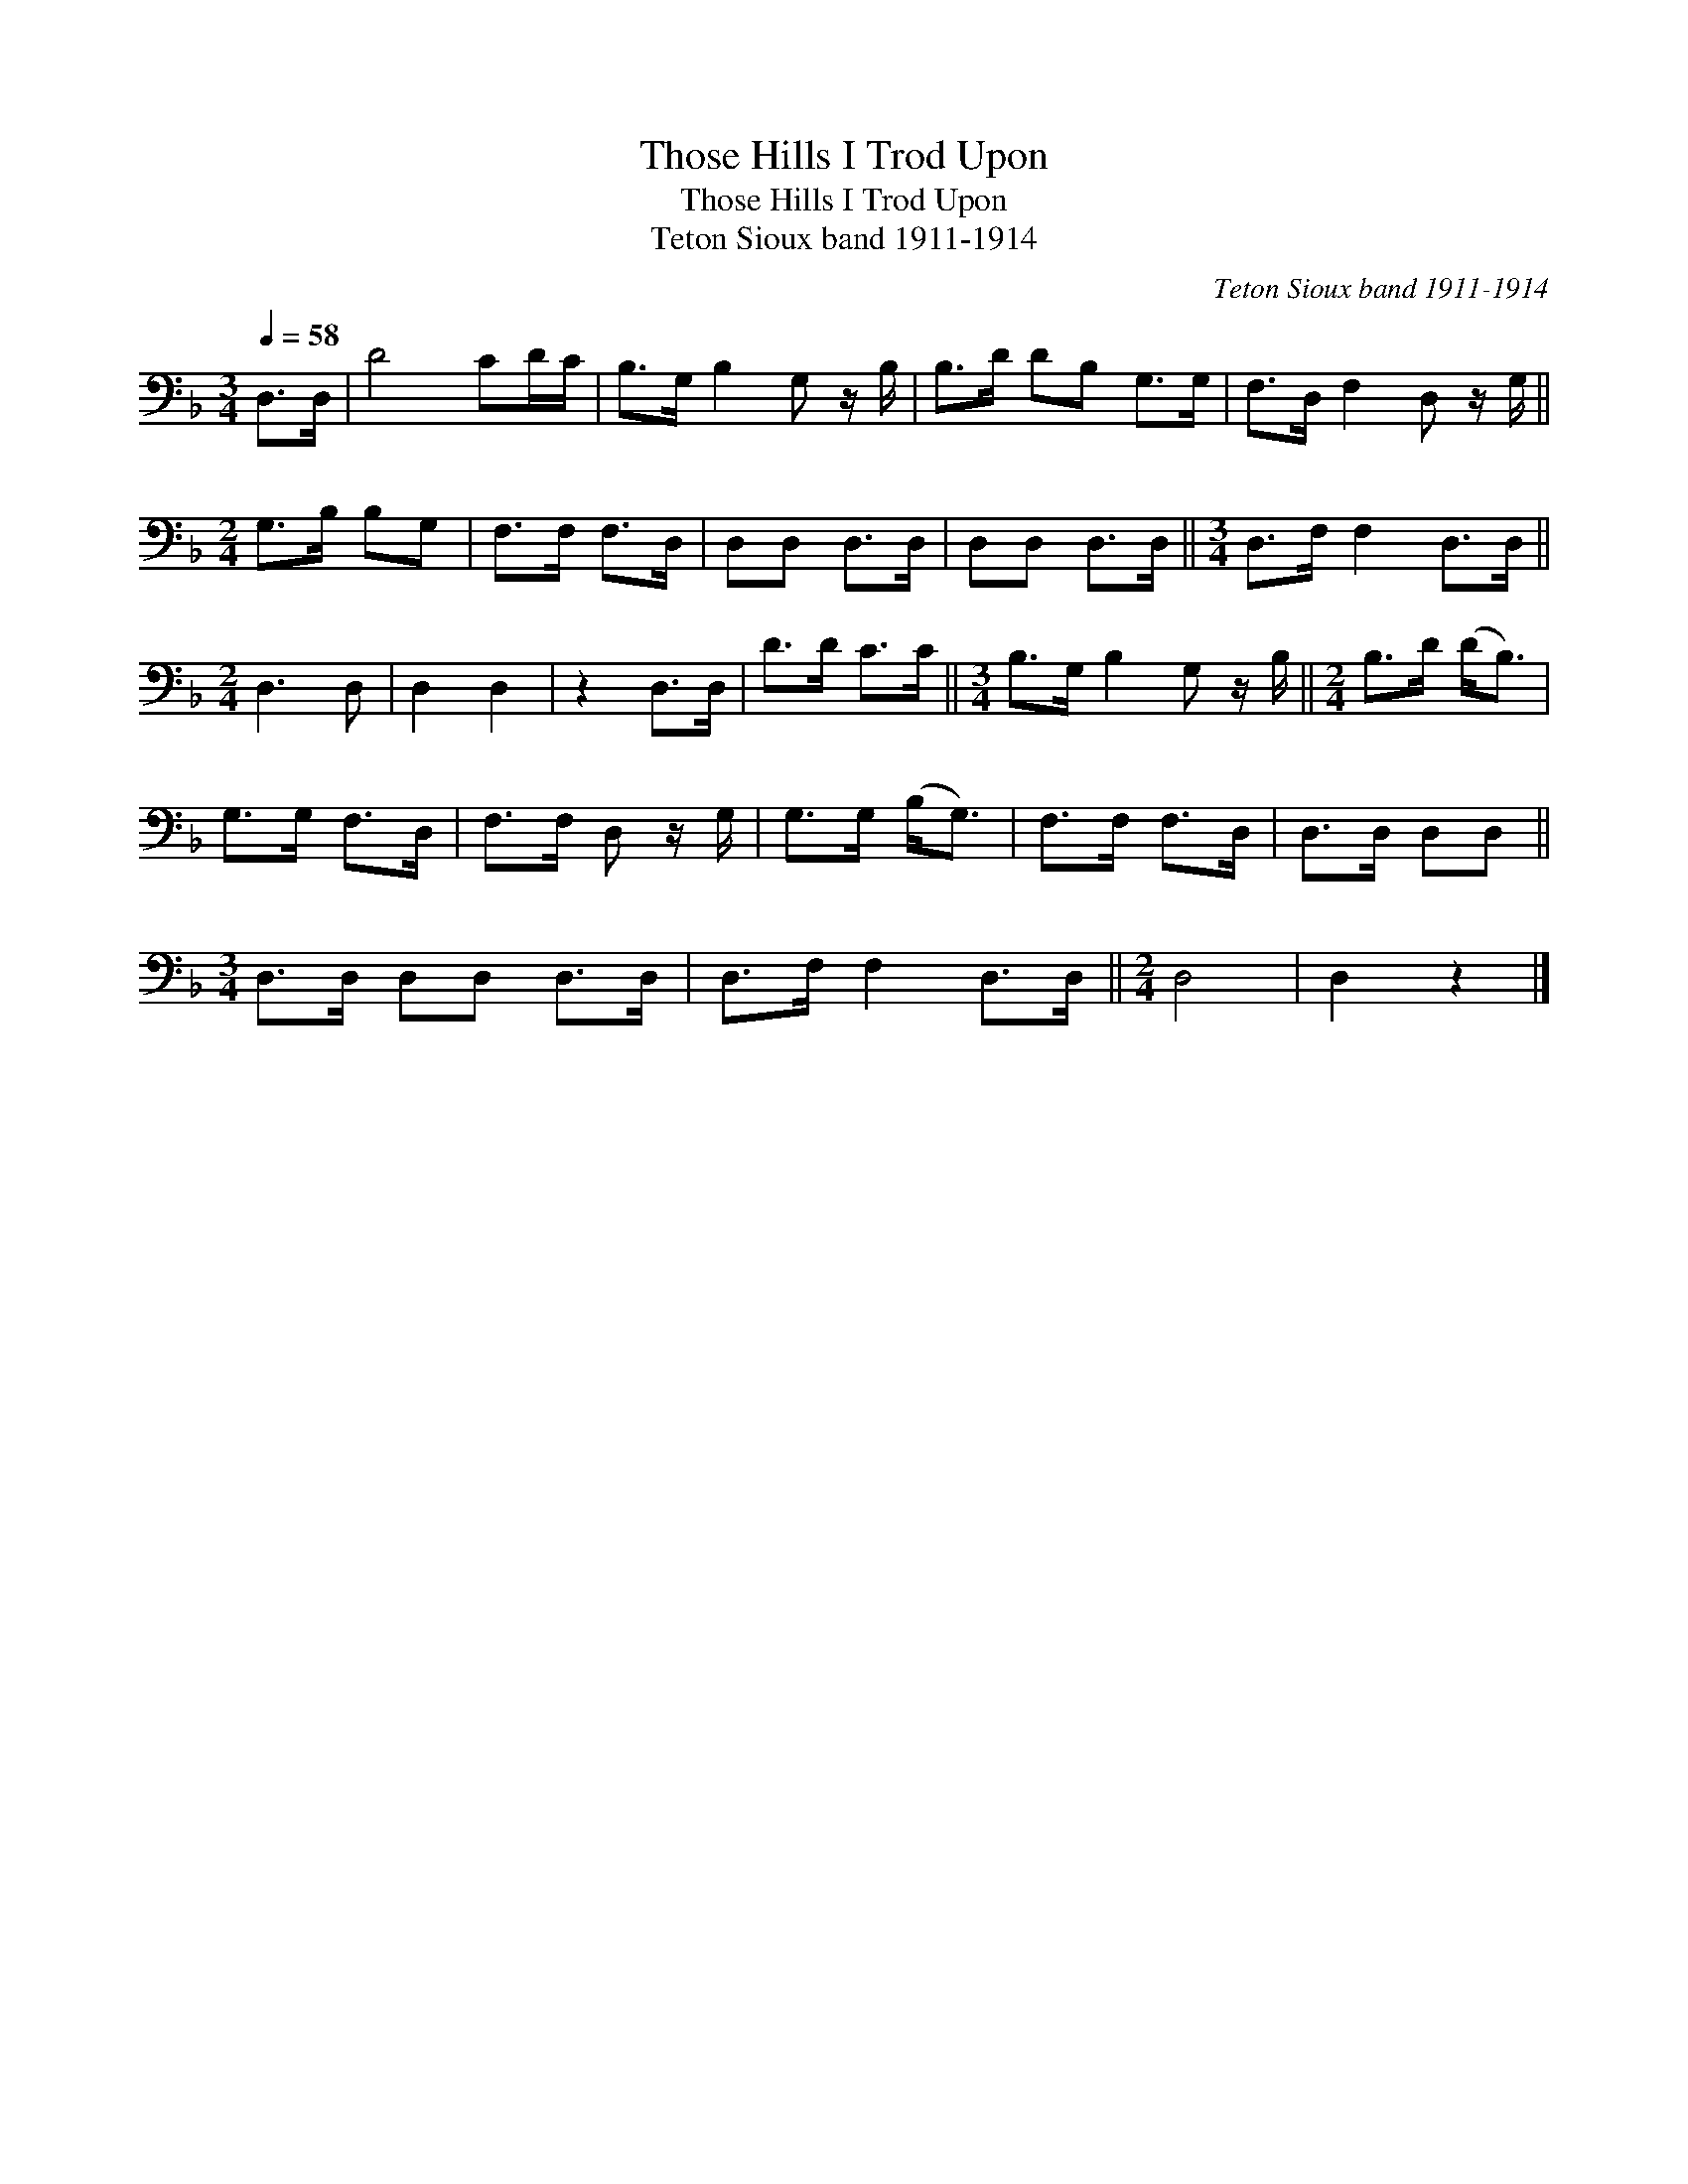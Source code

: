 X:1
T:Those Hills I Trod Upon
T:Those Hills I Trod Upon
T:Teton Sioux band 1911-1914
C:Teton Sioux band 1911-1914
L:1/8
Q:1/4=58
M:3/4
K:F
V:1 bass 
V:1
 D,>D, | D4 CD/C/ | B,>G, B,2 G, z/ B,/ | B,>D DB, G,>G, | F,>D, F,2 D, z/ G,/ || %5
[M:2/4] G,>B, B,G, | F,>F, F,>D, | D,D, D,>D, | D,D, D,>D, ||[M:3/4] D,>F, F,2 D,>D, || %10
[M:2/4] D,3 D, | D,2 D,2 | z2 D,>D, | D>D C>C ||[M:3/4] B,>G, B,2 G, z/ B,/ ||[M:2/4] B,>D (D<B,) | %16
 G,>G, F,>D, | F,>F, D, z/ G,/ | G,>G, (B,<G,) | F,>F, F,>D, | D,>D, D,D, || %21
[M:3/4] D,>D, D,D, D,>D, | D,>F, F,2 D,>D, ||[M:2/4] D,4 | D,2 z2 |] %25

